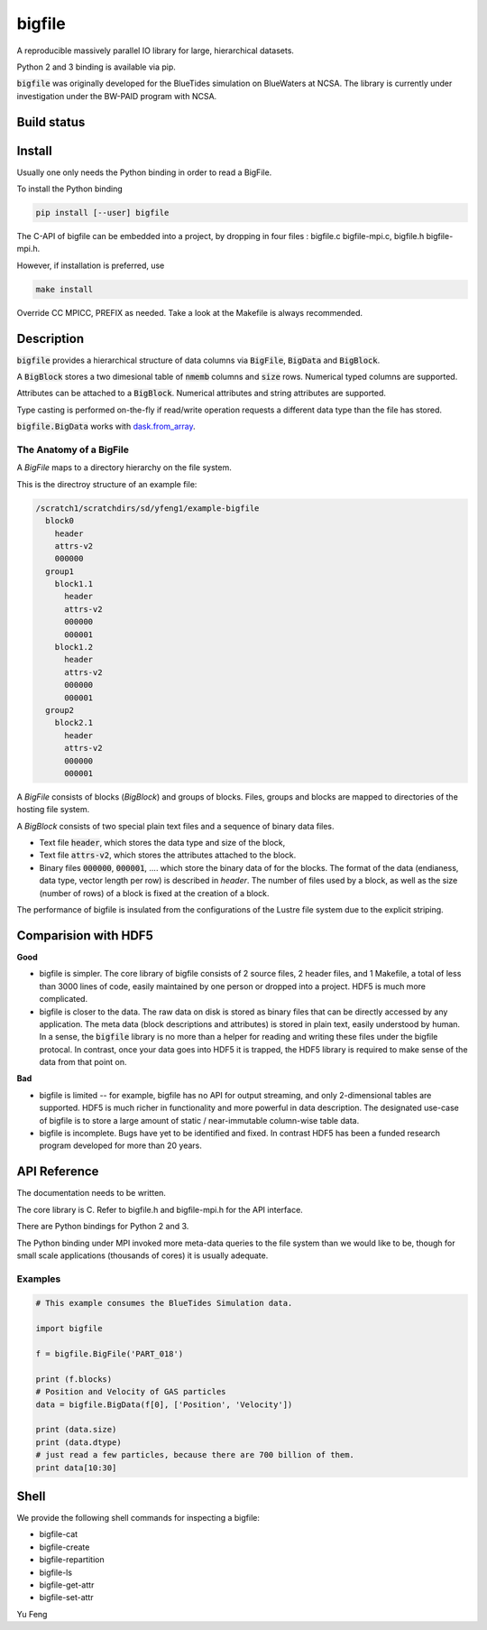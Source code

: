 bigfile
=======

A reproducible massively parallel IO library for large, hierarchical datasets.

Python 2 and 3 binding is available via pip.

:code:`bigfile` was originally developed for the BlueTides simulation 
on BlueWaters at NCSA. The library is currently under investigation under the
BW-PAID program with NCSA.

Build status
------------
.. image:: https://api.travis-ci.org/rainwoodman/bigfile.svg
    :alt: Build Status
    :target: https://travis-ci.org/rainwoodman/bigfile/

Install
-------

Usually one only needs the Python binding in order to read a BigFile.

To install the Python binding

.. code:: bash

    pip install [--user] bigfile

The C-API of bigfile can be embedded into a project, by dropping in 
four files : bigfile.c bigfile-mpi.c, bigfile.h bigfile-mpi.h.

However, if installation is preferred, use

.. code:: bash

    make install

Override CC MPICC, PREFIX as needed. Take a look at the Makefile is always recommended.


Description
-----------

:code:`bigfile` provides a hierarchical structure of data columns via 
:code:`BigFile`, :code:`BigData` and :code:`BigBlock`. 

A :code:`BigBlock` stores a two dimesional table of :code:`nmemb` columns 
and :code:`size` rows. Numerical typed columns are supported.

Attributes can be attached to a :code:`BigBlock`. 
Numerical attributes and string attributes are supported.

Type casting is performed on-the-fly if read/write operation requests a different data type than the file has stored.

:code:`bigfile.BigData` works with `dask.from_array <http://dask.pydata.org>`_.

The Anatomy of a BigFile
++++++++++++++++++++++++

A `BigFile` maps to a directory hierarchy on the file system.

This is the directroy structure of an example file:

.. code::

    /scratch1/scratchdirs/sd/yfeng1/example-bigfile
      block0
        header
        attrs-v2
        000000
      group1
        block1.1
          header
          attrs-v2
          000000
          000001
        block1.2
          header
          attrs-v2
          000000
          000001
      group2
        block2.1 
          header
          attrs-v2
          000000
          000001

A `BigFile` consists of blocks (`BigBlock`) and groups of blocks. 
Files, groups and blocks are mapped to directories of the hosting file system.

A `BigBlock` consists of two special plain text files and a sequence of binary data files.

- Text file :code:`header`, which stores the data type and size of the block,
- Text file :code:`attrs-v2`, which stores the attributes attached to the block.
- Binary files :code:`000000`, :code:`000001`, .... which store the binary data
  of for the blocks. The format of the data (endianess, data type, vector length per row)
  is described in `header`. The number of files used by a block, as well as the size
  (number of rows) of a block is fixed at the creation of a block. 

The performance of bigfile is insulated from the configurations of 
the Lustre file system due to the explicit striping.

Comparision with HDF5
---------------------

**Good**

- bigfile is simpler. The core library of bigfile consists of 2 source files, 2 header
  files, and 1 Makefile, a total of less than 3000 lines of code, 
  easily maintained by one person or dropped into a project. 
  HDF5 is much more complicated.

- bigfile is closer to the data. The raw data on disk is stored as binary files
  that can be directly accessed by any application. The meta data (block 
  descriptions and attributes) is stored in plain text, easily understood by
  human. In a sense, the :code:`bigfile` library is no more than a helper 
  for reading and writing these files under the bigfile protocal. 
  In contrast, once your data goes into  HDF5 it is trapped, 
  the HDF5 library is required to make sense of the data from that point on.

**Bad**

- bigfile is limited -- for example, bigfile has no API for output streaming,
  and only 2-dimensional tables are supported.
  HDF5 is much richer in functionality and more powerful in data description.  
  The designated use-case of bigfile is to store 
  a large amount of static / near-immutable column-wise table data. 

- bigfile is incomplete. Bugs have yet to be identified and fixed.  
  In contrast HDF5 has been a funded research program developed for more than 20 years. 

API Reference
-------------

The documentation needs to be written.

The core library is C.  Refer to bigfile.h and bigfile-mpi.h for the API interface.

There are Python bindings for Python 2 and 3.

The Python binding under MPI invoked more meta-data queries to the file system
than we would like to be, though for small scale applications (thousands of cores)
it is usually adequate.

Examples
++++++++

.. code:: python

    # This example consumes the BlueTides Simulation data.

    import bigfile

    f = bigfile.BigFile('PART_018')

    print (f.blocks)
    # Position and Velocity of GAS particles
    data = bigfile.BigData(f[0], ['Position', 'Velocity'])
    
    print (data.size)
    print (data.dtype)
    # just read a few particles, because there are 700 billion of them.
    print data[10:30]

    
Shell
-----

We provide the following shell commands for inspecting a bigfile:

- bigfile-cat
- bigfile-create
- bigfile-repartition
- bigfile-ls
- bigfile-get-attr
- bigfile-set-attr

Yu Feng
